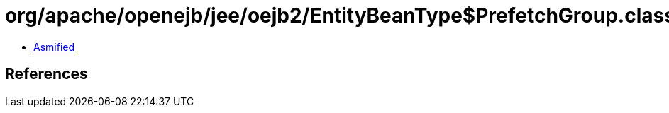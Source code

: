 = org/apache/openejb/jee/oejb2/EntityBeanType$PrefetchGroup.class

 - link:EntityBeanType$PrefetchGroup-asmified.java[Asmified]

== References

